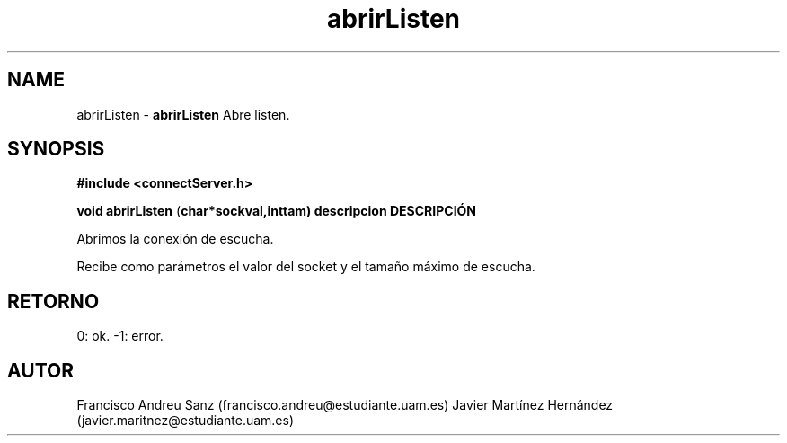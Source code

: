 .TH "abrirListen" 3 "Sun May 1 2016" "Conexion SSL" \" -*- nroff -*-
.ad l
.nh
.SH NAME
abrirListen \- \fBabrirListen\fP 
Abre listen\&.
.SH "SYNOPSIS"
.PP
\fB#include\fP \fB<connectServer\&.h>\fP 
.PP
\fBvoid\fP \fBabrirListen\fP \fB\fP(\fBchar\fB*\fBsockval\fB\fP,\fBint\fBtam\fB\fP)\fP  \fP \fP descripcion\fP DESCRIPCIÓN\fP 
.PP
Abrimos la conexión de escucha\&.
.PP
Recibe como parámetros el valor del socket y el tamaño máximo de escucha\&.
.SH "RETORNO"
.PP
0: ok\&. -1: error\&.
.SH "AUTOR"
.PP
Francisco Andreu Sanz (francisco.andreu@estudiante.uam.es) Javier Martínez Hernández (javier.maritnez@estudiante.uam.es) 
